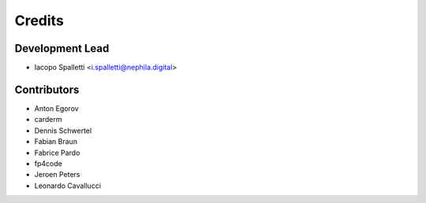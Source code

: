 =======
Credits
=======

Development Lead
----------------

* Iacopo Spalletti <i.spalletti@nephila.digital>

Contributors
------------

* Anton Egorov
* carderm
* Dennis Schwertel
* Fabian Braun
* Fabrice Pardo
* fp4code
* Jeroen Peters
* Leonardo Cavallucci
